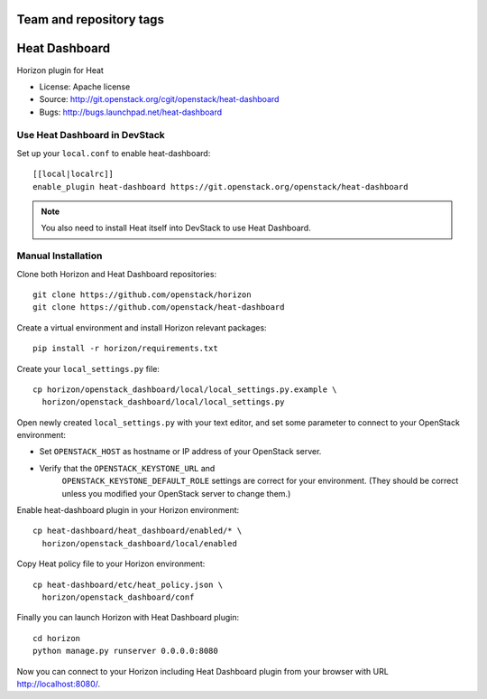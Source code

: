 ========================
Team and repository tags
========================

.. image:: https://governance.openstack.org/tc/badges/heat-dashboard.svg
    :target: http://governance.openstack.org/reference/tags/index.html

.. Change things from this point on

==============
Heat Dashboard
==============

Horizon plugin for Heat

* License: Apache license
* Source: http://git.openstack.org/cgit/openstack/heat-dashboard
* Bugs: http://bugs.launchpad.net/heat-dashboard


Use Heat Dashboard in DevStack
------------------------------

Set up your ``local.conf`` to enable heat-dashboard::

    [[local|localrc]]
    enable_plugin heat-dashboard https://git.openstack.org/openstack/heat-dashboard


.. note::

    You also need to install Heat itself into DevStack to use Heat Dashboard.

Manual Installation
-------------------

Clone both Horizon and Heat Dashboard repositories::

    git clone https://github.com/openstack/horizon
    git clone https://github.com/openstack/heat-dashboard

Create a virtual environment and install Horizon relevant packages::

    pip install -r horizon/requirements.txt

Create your ``local_settings.py`` file::

    cp horizon/openstack_dashboard/local/local_settings.py.example \
      horizon/openstack_dashboard/local/local_settings.py

Open newly created ``local_settings.py`` with your text editor,
and set some parameter to connect to your OpenStack environment:

- Set ``OPENSTACK_HOST`` as hostname or IP address of your OpenStack server.

- Verify that the ``OPENSTACK_KEYSTONE_URL`` and
   ``OPENSTACK_KEYSTONE_DEFAULT_ROLE`` settings are correct for your
   environment. (They should be correct unless you modified your
   OpenStack server to change them.)


Enable heat-dashboard plugin in your Horizon environment::

    cp heat-dashboard/heat_dashboard/enabled/* \
      horizon/openstack_dashboard/local/enabled

Copy Heat policy file to your Horizon  environment::

    cp heat-dashboard/etc/heat_policy.json \
      horizon/openstack_dashboard/conf

Finally you can launch Horizon with Heat Dashboard plugin::

    cd horizon
    python manage.py runserver 0.0.0.0:8080

Now you can connect to your Horizon including Heat Dashboard plugin
from your browser with URL http://localhost:8080/.
